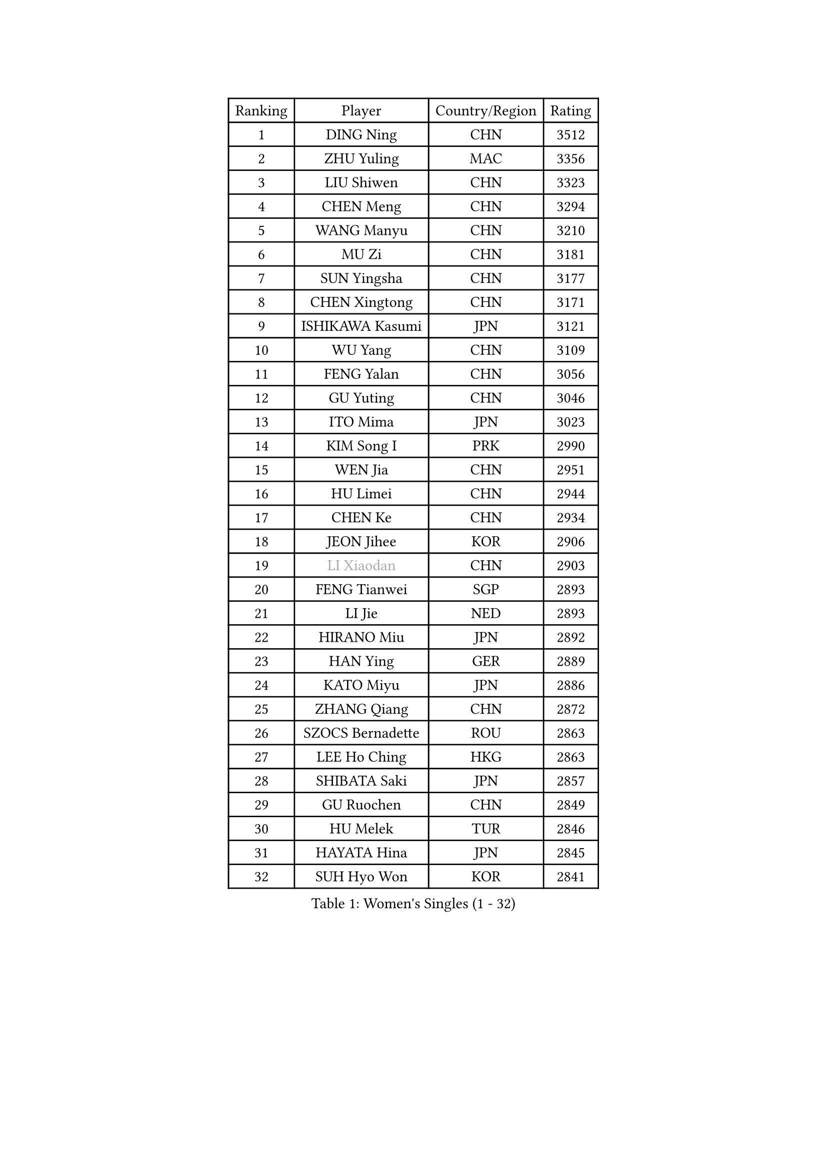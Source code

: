 
#set text(font: ("Courier New", "NSimSun"))
#figure(
  caption: "Women's Singles (1 - 32)",
    table(
      columns: 4,
      [Ranking], [Player], [Country/Region], [Rating],
      [1], [DING Ning], [CHN], [3512],
      [2], [ZHU Yuling], [MAC], [3356],
      [3], [LIU Shiwen], [CHN], [3323],
      [4], [CHEN Meng], [CHN], [3294],
      [5], [WANG Manyu], [CHN], [3210],
      [6], [MU Zi], [CHN], [3181],
      [7], [SUN Yingsha], [CHN], [3177],
      [8], [CHEN Xingtong], [CHN], [3171],
      [9], [ISHIKAWA Kasumi], [JPN], [3121],
      [10], [WU Yang], [CHN], [3109],
      [11], [FENG Yalan], [CHN], [3056],
      [12], [GU Yuting], [CHN], [3046],
      [13], [ITO Mima], [JPN], [3023],
      [14], [KIM Song I], [PRK], [2990],
      [15], [WEN Jia], [CHN], [2951],
      [16], [HU Limei], [CHN], [2944],
      [17], [CHEN Ke], [CHN], [2934],
      [18], [JEON Jihee], [KOR], [2906],
      [19], [#text(gray, "LI Xiaodan")], [CHN], [2903],
      [20], [FENG Tianwei], [SGP], [2893],
      [21], [LI Jie], [NED], [2893],
      [22], [HIRANO Miu], [JPN], [2892],
      [23], [HAN Ying], [GER], [2889],
      [24], [KATO Miyu], [JPN], [2886],
      [25], [ZHANG Qiang], [CHN], [2872],
      [26], [SZOCS Bernadette], [ROU], [2863],
      [27], [LEE Ho Ching], [HKG], [2863],
      [28], [SHIBATA Saki], [JPN], [2857],
      [29], [GU Ruochen], [CHN], [2849],
      [30], [HU Melek], [TUR], [2846],
      [31], [HAYATA Hina], [JPN], [2845],
      [32], [SUH Hyo Won], [KOR], [2841],
    )
  )#pagebreak()

#set text(font: ("Courier New", "NSimSun"))
#figure(
  caption: "Women's Singles (33 - 64)",
    table(
      columns: 4,
      [Ranking], [Player], [Country/Region], [Rating],
      [33], [DOO Hoi Kem], [HKG], [2840],
      [34], [POLCANOVA Sofia], [AUT], [2830],
      [35], [JIANG Huajun], [HKG], [2829],
      [36], [YANG Xiaoxin], [MON], [2826],
      [37], [CHEN Szu-Yu], [TPE], [2822],
      [38], [SHI Xunyao], [CHN], [2822],
      [39], [SHAN Xiaona], [GER], [2814],
      [40], [LANG Kristin], [GER], [2814],
      [41], [LI Qian], [POL], [2811],
      [42], [SAMARA Elizabeta], [ROU], [2806],
      [43], [CHENG I-Ching], [TPE], [2805],
      [44], [MONTEIRO DODEAN Daniela], [ROU], [2802],
      [45], [#text(gray, "KIM Kyungah")], [KOR], [2794],
      [46], [HE Zhuojia], [CHN], [2791],
      [47], [LIU Jia], [AUT], [2783],
      [48], [CHE Xiaoxi], [CHN], [2781],
      [49], [SUN Mingyang], [CHN], [2777],
      [50], [YU Fu], [POR], [2777],
      [51], [CHOI Hyojoo], [KOR], [2774],
      [52], [HASHIMOTO Honoka], [JPN], [2772],
      [53], [ZENG Jian], [SGP], [2770],
      [54], [#text(gray, "TIE Yana")], [HKG], [2764],
      [55], [POTA Georgina], [HUN], [2763],
      [56], [MORI Sakura], [JPN], [2763],
      [57], [HAMAMOTO Yui], [JPN], [2763],
      [58], [ANDO Minami], [JPN], [2763],
      [59], [LI Jiao], [NED], [2762],
      [60], [NI Xia Lian], [LUX], [2757],
      [61], [#text(gray, "SHENG Dandan")], [CHN], [2754],
      [62], [LIU Xi], [CHN], [2753],
      [63], [SOO Wai Yam Minnie], [HKG], [2750],
      [64], [SATO Hitomi], [JPN], [2749],
    )
  )#pagebreak()

#set text(font: ("Courier New", "NSimSun"))
#figure(
  caption: "Women's Singles (65 - 96)",
    table(
      columns: 4,
      [Ranking], [Player], [Country/Region], [Rating],
      [65], [YU Mengyu], [SGP], [2734],
      [66], [YANG Ha Eun], [KOR], [2725],
      [67], [ZHANG Rui], [CHN], [2719],
      [68], [CHA Hyo Sim], [PRK], [2713],
      [69], [LIU Gaoyang], [CHN], [2712],
      [70], [MIKHAILOVA Polina], [RUS], [2709],
      [71], [EKHOLM Matilda], [SWE], [2704],
      [72], [ZHOU Yihan], [SGP], [2702],
      [73], [LI Jiayi], [CHN], [2701],
      [74], [MAEDA Miyu], [JPN], [2699],
      [75], [MORIZONO Mizuki], [JPN], [2698],
      [76], [MORIZONO Misaki], [JPN], [2693],
      [77], [LEE Zion], [KOR], [2688],
      [78], [ZHANG Mo], [CAN], [2688],
      [79], [MATSUZAWA Marina], [JPN], [2687],
      [80], [LI Fen], [SWE], [2687],
      [81], [NAGASAKI Miyu], [JPN], [2682],
      [82], [SAWETTABUT Suthasini], [THA], [2676],
      [83], [WINTER Sabine], [GER], [2670],
      [84], [HUANG Yi-Hua], [TPE], [2665],
      [85], [SOLJA Petrissa], [GER], [2662],
      [86], [LIU Fei], [CHN], [2659],
      [87], [SHIOMI Maki], [JPN], [2655],
      [88], [CHENG Hsien-Tzu], [TPE], [2654],
      [89], [KIM Youjin], [KOR], [2646],
      [90], [DIAZ Adriana], [PUR], [2634],
      [91], [LIN Chia-Hui], [TPE], [2631],
      [92], [WANG Yidi], [CHN], [2631],
      [93], [#text(gray, "RI Mi Gyong")], [PRK], [2630],
      [94], [#text(gray, "SONG Maeum")], [KOR], [2622],
      [95], [EERLAND Britt], [NED], [2620],
      [96], [PAVLOVICH Viktoria], [BLR], [2616],
    )
  )#pagebreak()

#set text(font: ("Courier New", "NSimSun"))
#figure(
  caption: "Women's Singles (97 - 128)",
    table(
      columns: 4,
      [Ranking], [Player], [Country/Region], [Rating],
      [97], [KHETKHUAN Tamolwan], [THA], [2615],
      [98], [PARTYKA Natalia], [POL], [2615],
      [99], [MITTELHAM Nina], [GER], [2613],
      [100], [#text(gray, "VACENOVSKA Iveta")], [CZE], [2610],
      [101], [VOROBEVA Olga], [RUS], [2607],
      [102], [#text(gray, "CHOI Moonyoung")], [KOR], [2607],
      [103], [HAPONOVA Hanna], [UKR], [2604],
      [104], [NOSKOVA Yana], [RUS], [2603],
      [105], [LIN Ye], [SGP], [2602],
      [106], [NG Wing Nam], [HKG], [2600],
      [107], [KATO Kyoka], [JPN], [2598],
      [108], [XIAO Maria], [ESP], [2598],
      [109], [DIACONU Adina], [ROU], [2595],
      [110], [QIAN Tianyi], [CHN], [2594],
      [111], [YOON Hyobin], [KOR], [2594],
      [112], [MESHREF Dina], [EGY], [2591],
      [113], [CHOE Hyon Hwa], [PRK], [2587],
      [114], [PESOTSKA Margaryta], [UKR], [2584],
      [115], [SASAO Asuka], [JPN], [2581],
      [116], [PASKAUSKIENE Ruta], [LTU], [2579],
      [117], [PROKHOROVA Yulia], [RUS], [2574],
      [118], [KIHARA Miyuu], [JPN], [2566],
      [119], [SABITOVA Valentina], [RUS], [2566],
      [120], [SO Eka], [JPN], [2565],
      [121], [LEE Eunhye], [KOR], [2564],
      [122], [TIAN Yuan], [CRO], [2561],
      [123], [SHAO Jieni], [POR], [2551],
      [124], [STRBIKOVA Renata], [CZE], [2547],
      [125], [ZHANG Sofia-Xuan], [ESP], [2545],
      [126], [DOLGIKH Maria], [RUS], [2543],
      [127], [LEE Yearam], [KOR], [2543],
      [128], [KOMWONG Nanthana], [THA], [2541],
    )
  )